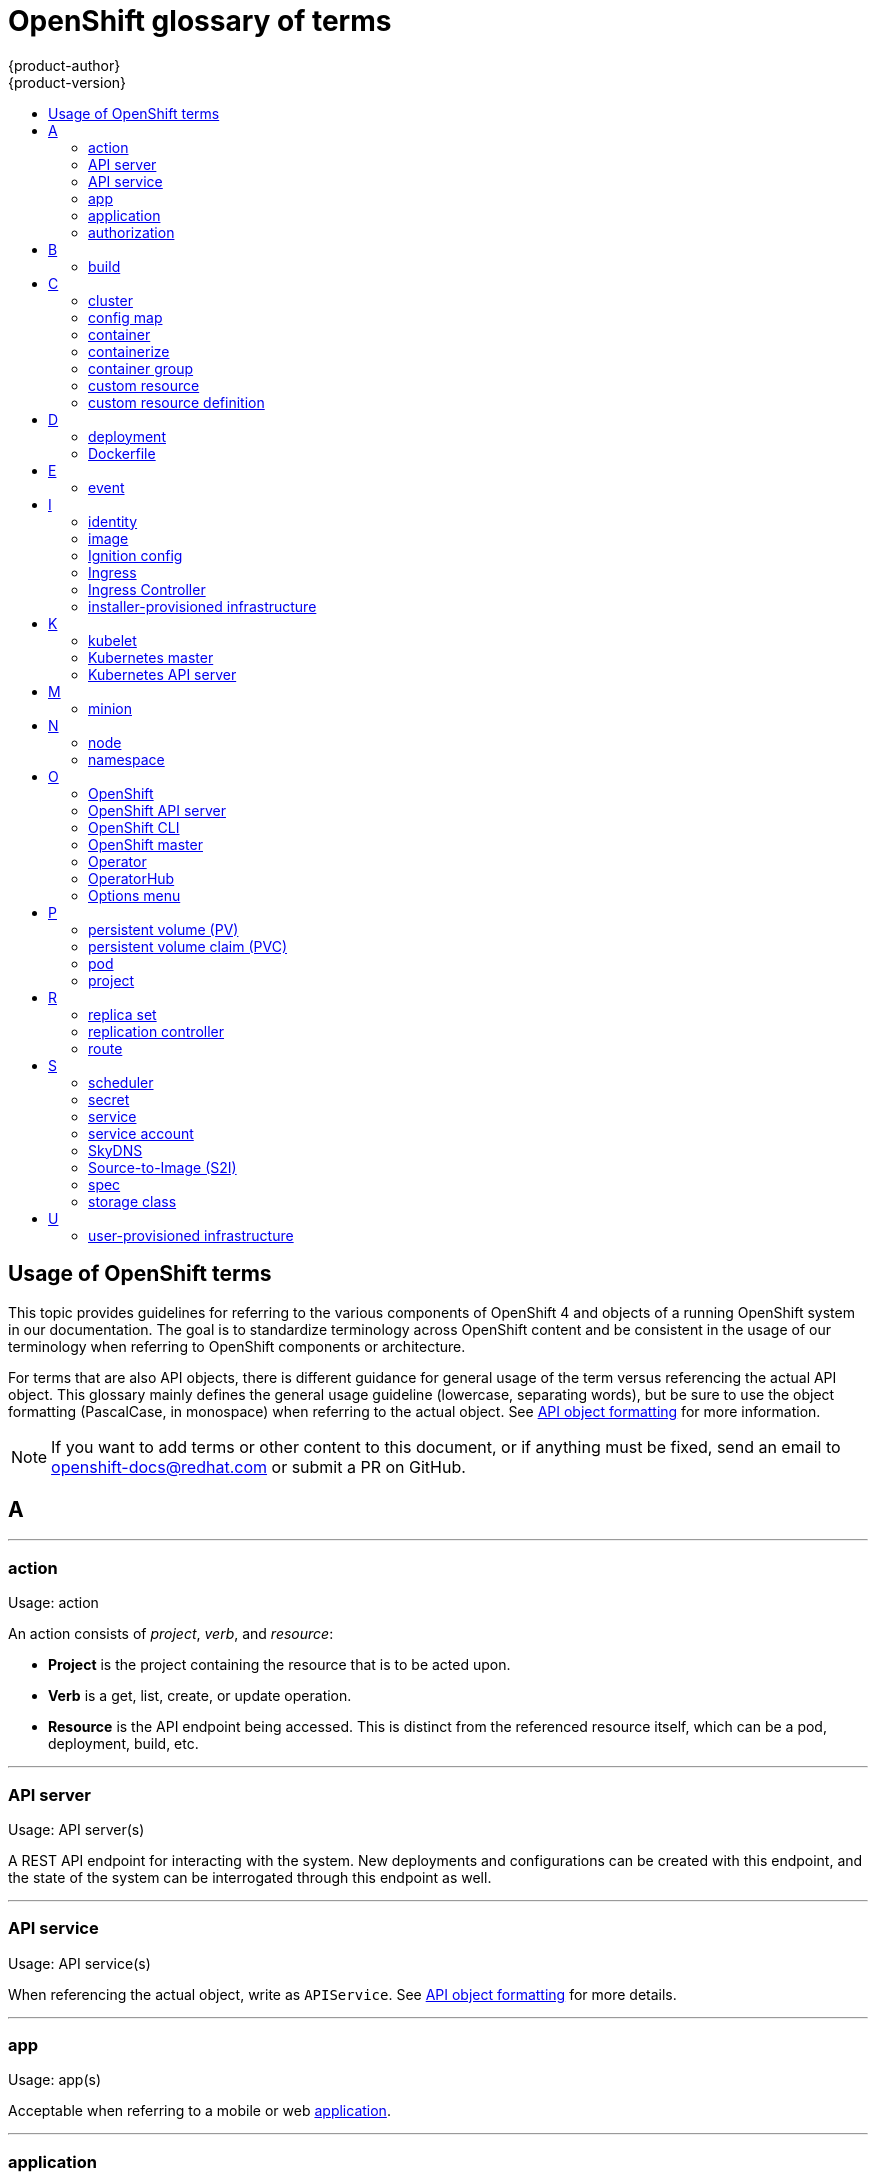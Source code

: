 [id="contributing-to-docs-term-glossary"]
= OpenShift glossary of terms
{product-author}
{product-version}
:data-uri:
:icons:
:experimental:
:toc: macro
:toc-title:

toc::[]

== Usage of OpenShift terms

This topic provides guidelines for referring to the various components of
OpenShift 4 and objects of a running OpenShift system in our documentation. The
goal is to standardize terminology across OpenShift content and be consistent in
the usage of our terminology when referring to OpenShift components or
architecture.

For terms that are also API objects, there is different guidance for general usage of the term versus referencing the actual API object. This glossary mainly defines the general usage guideline (lowercase, separating words), but be sure to use the object formatting (PascalCase, in monospace) when referring to the actual object. See link:doc_guidelines.adoc#api-object-formatting[API object formatting] for more information.

[NOTE]
====
If you want to add terms or other content to this document, or if anything must
be fixed, send an email to openshift-docs@redhat.com or submit a PR
on GitHub.
====

== A

''''
=== action

Usage: action

An action consists of _project_, _verb_, and _resource_:

* *Project* is the project containing the resource that is to be acted upon.
* *Verb* is a get, list, create, or update operation.
* *Resource* is the API endpoint being accessed. This is distinct from the
referenced resource itself, which can be a pod, deployment, build, etc.

''''
=== API server

Usage: API server(s)

A REST API endpoint for interacting with the system. New deployments and
configurations can be created with this endpoint, and the state of the system
can be interrogated through this endpoint as well.

''''
=== API service

Usage: API service(s)

When referencing the actual object, write as `APIService`. See link:doc_guidelines.adoc#api-object-formatting[API object formatting] for more details.

''''
=== app

Usage: app(s)

Acceptable when referring to a mobile or web xref:application[application].

''''
[id="application"]
=== application

Usage: application(s)

Although the term application is no longer an official noun in OpenShift,
customers still create and host applications on OpenShift, and using the term
within certain contexts is acceptable. For example, the term application might
refer to some combination of an image, a Git repository, or a replication
controller, and this application might be running PHP, MySQL, Ruby, JBoss, or
something else.

.Examples of correct usage
====
OpenShift runs your applications.

The `new-app` command creates a new application from the components you specify.

My application has two Ruby web services connected to a database back end and a RabbitMQ message queue, as well as a python worker framework.

You can check the health of your application by adding probes to the various parts.

You can host a WordPress application on OpenShift.
====

''''
=== authorization

Usage: authorization

An authorization determines whether an _identity_ is allowed to perform any
action. It consists of _identity_ and _action_.

== B

''''
=== build

General usage: build(s)

A build is the process of transforming input parameters into a resulting object.

When referencing the actual object, write as `Build`. See link:doc_guidelines.adoc#api-object-formatting[API object formatting] for more details.

== C

''''
=== cluster

Usage: cluster

The collection of controllers, pods, and services and related DNS and networking
routing configuration that are defined on the system.

''''
=== config map

Usage: config map(s)

Config maps hold configuration data for pods to consume.

When referencing the actual object, write as `ConfigMap`. See link:doc_guidelines.adoc#api-object-formatting[API object formatting] for more details.

Do not use: configuration map(s)

''''
=== container

Usage: container(s)

''''
=== containerize

Usage: containerize(d)

Use "containerized" as an adjective when referring to applications made up of
multiple services that are distributed in containers. "Containerized" can be
used interchangeably with "container-based."

''''
=== container group

Usage: container group

''''
=== custom resource

Usage: custom resource (CR)

A resource implemented through the Kubernetes `CustomResourceDefinition` API. A custom resource is distinct from the built-in Kubernetes resources, such as the pod and service resources. Every CR is part of an API group.

Do not capitalize.

''''
=== custom resource definition

Usage: custom resource definition

Create a custom resource definition to define a new custom resource.

This is commonly abbreviated as a CRD.

== D

''''
=== deployment

Usage: deployment(s) when speaking generally about `Deployment` or `DeploymentConfig` objects

* A `Deployment` is a Kubernetes-native object that provides declarative updates for pods and
replica sets.
* A `DeploymentConfig` is an OpenShift-specific object that defines the template for a pod and manages
deploying new images or configuration changes. Uses replication controllers. Predates Kubernetes `Deployment` objects.

When referencing the actual object, write as `Deployment` or `DeploymentConfig` as appropriate. See link:doc_guidelines.adoc#api-object-formatting[API object formatting] for more details.

To avoid further confusion, do not refer to an overall OpenShift installation /
instance / cluster as an "OpenShift deployment".

Do not use: deployment configuration(s), deployment config(s)

''''
=== Dockerfile

Usage: Dockerfile; wrapped with [filename] markup. See
link:doc_guidelines.adoc[Documentation Guidelines] for markup information.

Docker can build images automatically by reading the instructions from a
Dockerfile. A Dockerfile is a text document that contains all the commands you
would normally execute manually in order to build a Docker image.

Source: https://docs.docker.com/reference/builder/

.Examples of correct usage
====
Open the [filename]#Dockerfile# and make the following changes.

Create a [filename]#Dockerfile# at the root of your repository.
====

== E

''''
=== event

Usage: event(s)

An event is a data record expressing an occurrence and its context, based on the CNCF CloudEvents specification.
Events contain two types of information: the event data representing the occurrence, and the context metadata providing contextual information about the occurrence.
Events are routed from an event producer, or source, to connected event consumers.

Routing can be performed based on information contained in the event, but an event will not identify a specific routing destination.
Events can be delivered through various industry standard protocols such as HTTP, AMQP, MQTT, or SMTP, or through messaging and broker systems, such as Kafka, NATS, AWS Kinesis, or Azure Event Grid.

When referencing the actual object, write as `Event`. See link:doc_guidelines.adoc#api-object-formatting[API object formatting] for more details.

// NOTE: This is inconsistently used, e.g. https://docs.openshift.com/container-platform/4.5/rest_api/metadata_apis/event-core-v1.html
See: link:https://kubernetes.io/docs/reference/generated/kubernetes-api/v1.18/#event-v1-core[Event v1 core API], link:https://github.com/cloudevents/spec/blob/master/primer.md#cloudevents-concepts[CloudEvents concepts], and link:https://github.com/cloudevents/spec/blob/master/spec.md#event[CloudEvents specification].

== I

''''
=== identity

Usage: identity or identities

Both the user name and list of groups the user belongs to.

''''
=== image

Usage: image(s)

''''
=== Ignition config

Usage: Ignition config file or Ignition config files

The file that Ignition uses to configure Red Hat Enterprise Linux CoreOS (RHCOS) during
operating system initialization. The installation program generates different
Ignition config files to initialize bootstrap, master, and worker nodes.

''''

=== Ingress

Usage: Ingress

API object that allows developers to expose services through an HTTP(S) aware
load balancing and proxy layer via a public DNS entry. The Ingress resource may
further specify TLS options and a certificate, or specify a public CNAME that
the OpenShift Ingress Controller should also accept for HTTP and HTTPS traffic.
An administrator typically configures their Ingress Controller to be visible
outside the cluster firewall, and may also add additional security, caching, or
traffic controls on the service content.

''''

=== Ingress Controller

Usage: Ingress Controller(s)

A resource that forwards traffic to endpoints of services. The Ingress Controller
replaces router from {product-title} 3 and earlier.

''''
=== installer-provisioned infrastructure

Usage: installer-provisioned infrastructure

If the installation program deploys and configures the infrastructure that the
cluster runs on, it is an installer-provisioned infrastructure installation.

Do not use: IPI

== K

''''
=== kubelet

Usage: kubelet(s)

The agent that controls a Kubernetes node.  Each node runs a kubelet, which
handles starting and stopping containers on a node, based on the desired state
defined by the master.

''''
=== Kubernetes master

Usage: Kubernetes master(s)

The Kubernetes-native equivalent to the link:#project[OpenShift master].
An OpenShift system runs OpenShift masters, not Kubernetes masters, and
an OpenShift master provides a superset of the functionality of a Kubernetes
master, so it is generally preferred to use the term OpenShift master.

''''
=== Kubernetes API server

Usage: Kubernetes API server

== M

''''
=== minion

Usage: Deprecated. Use link:#node[node] instead.

== N

''''
=== node

Usage: node(s)

A
http://docs.openshift.org/latest/architecture/infrastructure_components/kubernetes_infrastructure.html#node[node]
provides the runtime environments for containers.

''''
=== namespace

Usage: namespace

Typically synonymous with link:#project[project] in OpenShift parlance, which is
preferred.

== O

''''
=== OpenShift

Usage: OpenShift Container Platform, OpenShift Online, OpenShift Dedicated,
OpenShift Container Engine

The OpenShift product name should be paired with its product distribution /
variant name whenever possible. Previously, the upstream distribution was called
OpenShift Origin, however it is now called OKD; use of the OpenShift Origin name
is deprecated.

Avoid using the name "OpenShift" on its own when referring to something that
applies to all distributions, as OKD does not have OpenShift in its name.
However, the following components currently use "OpenShift" in the name and are
allowed for use across all distribution documentation:

- OpenShift Pipeline
- OpenShift SDN
- OpenShift Ansible Broker (deprecated in 4.2 / removed in 4.4)

''''
=== OpenShift API server

Usage: OpenShift API server

''''
=== OpenShift CLI

Usage: OpenShift CLI (`oc`)

The `oc` tool is the command-line interface of OpenShift 3 and 4.

When referencing as a prerequisite for a procedure module, use the following
construction: Install the OpenShift CLI (`oc`).

''''
=== OpenShift master

Usage: OpenShift master(s)

Provides a REST endpoint for interacting with the system and manages the state
of the system, ensuring that all containers expected to be running are actually
running and that other requests such as builds and deployments are serviced.
New deployments and configurations are created with the REST API, and the state
of the system can be interrogated through this endpoint as well.  An OpenShift
master comprises the API server, scheduler, and SkyDNS.

''''
=== Operator

Usage: Operator(s)

An Operator is a method of packaging, deploying and managing a Kubernetes
application. A Kubernetes application is an application that is both deployed on
a Kubernetes cluster (including OpenShift clusters) and managed using the
Kubernetes APIs and `kubectl` or `oc` tooling.

While "containerized" is allowed, do not use "Operatorize" to refer to building an
Operator that packages an application.

.Examples of correct usage
====
Install the etcd Operator.

Build an Operator using the Operator SDK.
====

See link:doc_guidelines.adoc#api-object-formatting[API object formatting] for
more on Operator naming.

''''
=== OperatorHub

Usage: OperatorHub

''''
=== Options menu

Usage: Options menu; use sparingly; not to be confused with Actions menu, which
signifies a specific menu seen in the web console.

This describes a menu type commonly called a "kebab", "hamburger", or "overflow"
menu that does not have hover text or a given name or label in the web console.

''''

== P

''''
=== persistent volume (PV)

Usage: persistent volume

Developers can use a persistent volume claim (PVC) to request a persistent volume (PV) resource without having specific knowledge of the underlying storage infrastructure.

''''
=== persistent volume claim (PVC)

Usage: persistent volume claim

Developers can use a persistent volume claim (PVC) to request a persistent volume (PV) resource without having specific knowledge of the underlying storage infrastructure.

''''
=== pod

Usage: pod(s)

Kubernetes object that groups related Docker containers that have to share
network, file system, or memory together for placement on a node. Multiple
instances of a pod can run to provide scaling and redundancy.

When referencing the actual object, write as `Pod`. See link:doc_guidelines.adoc#api-object-formatting[API object formatting] for more details.

''''
=== project

Usage: project(s)

A project allows a community of users to organize and manage their content in
isolation from other communities. It is an extension of the `Namespace` object
from Kubernetes.

When referencing the actual object, write as `Project`. See link:doc_guidelines.adoc#api-object-formatting[API object formatting] for more details.

== R

''''
=== replica set

Usage: replica set(s)

Similar to a replication controller, a replica set is a native Kubernetes API
object that ensures a specified number of pod replicas are running at any given
time. Used by `Deployment` objects.

When referencing the actual object, write as `ReplicaSet`. See link:doc_guidelines.adoc#api-object-formatting[API object formatting] for more details.

See link:https://kubernetes.io/docs/concepts/workloads/controllers/replicaset/[ReplicaSet - Kubernetes].

''''
=== replication controller

Usage: replication controller(s)

Kubernetes object that ensures N (as specified by the user) instances of a given
pod are running at all times. Used by deployment configs.

''''
=== route

Usage: route(s)

OpenShift-specific API object that allows developers to expose services through
an HTTP(S) aware load balancing and proxy layer via a public DNS entry. The
route may further specify TLS options and a certificate, or specify a public
CNAME that the OpenShift Ingress Controller should also accept for HTTP and
HTTPS traffic. An administrator typically configures their Ingress Controller to
be visible outside the cluster firewall, and may also add additional security,
caching, or traffic controls on the service content.

== S

''''
=== scheduler

Usage: scheduler(s)

Component of the Kubernetes master or OpenShift master that manages the state of
the system, places pods on nodes, and ensures that all containers that are
expected to be running are actually running.

''''
=== secret

Usage: secret(s)

Kubernetes API object that holds secret data of a certain type.

See link:https://kubernetes.io/docs/concepts/configuration/secret/[Secrets - Kubernetes].

''''
=== service

Usage: service(s)

Kubernetes native API object that serves as an internal load balancer. It
identifies a set of replicated pods in order to proxy the connections it
receives to them. Backing pods can be added to or removed from a service
arbitrarily while the service remains consistently available, enabling anything
that depends on the service to refer to it at a consistent address.

A service is a named abstraction of software service (for example, `mysql`)
consisting of local port (for example `3306`) that the proxy listens on, and the
selector that determines which pods will answer requests sent through the proxy.

Do not confuse with link:https://www.openservicebrokerapi.org/[Open Service Broker API related objects].
See
link:https://docs.openshift.com/container-platform/3.11/architecture/service_catalog/index.html#service-catalog-concepts-terminology[Service Catalog Concepts and Terminology].

''''
=== service account

Usage: service account(s)

A service account binds together:

* a name, understood by users, and perhaps by peripheral systems, for an identity
* a principal that can be authenticated and authorized
* a set of secrets

''''
=== SkyDNS

Usage: SkyDNS

Component of the Kubernetes master or OpenShift master that provides
cluster-wide DNS resolution of internal host names for services and pods.

''''
=== Source-to-Image (S2I)

Usage: Source-to-Image for the first time reference; S2I thereafter.

Deprecated abbreviation (do not use): STI

''''
=== spec

Usage: spec(s)

In addition to "spec file" being allowed related to RPM spec files, general
usage of "spec" is allowed when describing Kubernetes or OpenShift object specs
/ manifests / definitions.

.Examples of correct usage
====
Update the `Pod` spec to reflect the changes.
====

''''
=== storage class

Usage: storage class(es)

Kubernetes API object that describes the parameters for a class of storage for
which persistent volumes can be dynamically provisioned. storage classes are
non-namespaced; the name of the storage class according to etcd is in
`ObjectMeta.Name`.

When referencing the actual object, write as `StorageClass`. See link:doc_guidelines.adoc#api-object-formatting[API object formatting] for more details.

See link:https://kubernetes.io/docs/concepts/storage/storage-classes/[Storage Classes - Kubernetes].

== U

''''
=== user-provisioned infrastructure

Usage: user-provisioned infrastructure

If the user must deploy and configure separate virtual or physical hosts as part of
the cluster deployment process, it is a user-provisioned infrastructure
installation.

Do not use: UPI

''''
